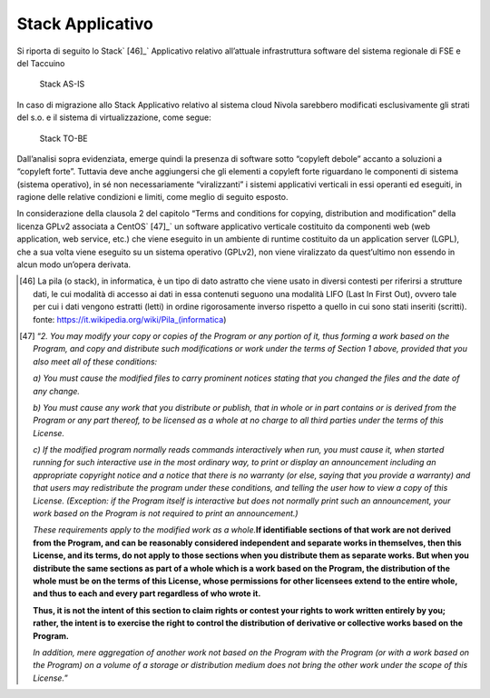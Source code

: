 Stack Applicativo
==================

Si riporta di seguito lo Stack` [46]_` Applicativo relativo
all’attuale infrastruttura software del sistema regionale di FSE e del
Taccuino

.. |imageIn1| figure:: /immagini/tabellaInfr1.jpg
   :scale: 80 % 
   :alt: Stack AS-IS

   Stack AS-IS

In caso di migrazione allo Stack Applicativo relativo al sistema cloud
Nivola sarebbero modificati esclusivamente gli strati del s.o. e il
sistema di virtualizzazione, come segue:

.. |imageIn2| figure:: /immagini/tabellaInfr2.JPG
   :scale: 80 % 
   :alt: Stack TO-BE

   Stack TO-BE

Dall’analisi sopra evidenziata, emerge quindi la presenza di software
sotto “copyleft debole” accanto a soluzioni a “copyleft forte”. Tuttavia
deve anche aggiungersi che gli elementi a copyleft forte riguardano le
componenti di sistema (sistema operativo), in sé non necessariamente
“viralizzanti” i sistemi applicativi verticali in essi operanti ed
eseguiti, in ragione delle relative condizioni e limiti, come meglio di
seguito esposto.

In considerazione della clausola 2 del capitolo “Terms and conditions
for copying, distribution and modification” della licenza GPLv2
associata a CentOS` [47]_` un software applicativo verticale
costituito da componenti web (web application, web service, etc.) che
viene eseguito in un ambiente di runtime costituito da un application
server (LGPL), che a sua volta viene eseguito su un sistema operativo
(GPLv2), non viene viralizzato da quest’ultimo non essendo in alcun modo
un’opera derivata.

.. [46] La pila (o stack), in informatica, è un tipo di dato astratto che viene usato in diversi contesti per riferirsi a strutture dati, le cui modalità di accesso ai dati in essa contenuti seguono una modalità LIFO (Last In First Out), ovvero tale per cui i dati vengono estratti (letti) in ordine rigorosamente inverso rispetto a quello in cui sono stati inseriti (scritti). fonte: https://it.wikipedia.org/wiki/Pila_(informatica)

.. [47] “\ \ *2. You may modify your copy or copies of the Program or any portion of it, thus forming a work based on the Program, and copy and distribute such modifications or work under the terms of Section 1 above, provided that you also meet all of these conditions:*

   *a) You must cause the modified files to carry prominent notices
   stating that you changed the files and the date of any change.*

   *b) You must cause any work that you distribute or publish, that in
   whole or in part contains or is derived from the Program or any part
   thereof, to be licensed as a whole at no charge to all third parties
   under the terms of this License.*

   *c) If the modified program normally reads commands interactively
   when run, you must cause it, when started running for such
   interactive use in the most ordinary way, to print or display an
   announcement including an appropriate copyright notice and a notice
   that there is no warranty (or else, saying that you provide a
   warranty) and that users may redistribute the program under these
   conditions, and telling the user how to view a copy of this License.
   (Exception: if the Program itself is interactive but does not
   normally print such an announcement, your work based on the Program
   is not required to print an announcement.)*

   *These requirements apply to the modified work as a whole.*\ \ \ **If
   identifiable sections of that work are not derived from the Program,
   and can be reasonably considered independent and separate works in
   themselves, then this License, and its terms, do not apply to those
   sections when you distribute them as separate works. But when you
   distribute the same sections as part of a whole which is a work based
   on the Program, the distribution of the whole must be on the terms of
   this License, whose permissions for other licensees extend to the
   entire whole, and thus to each and every part regardless of who wrote
   it.**

   **Thus, it is not the intent of this section to claim rights or
   contest your rights to work written entirely by you; rather, the
   intent is to exercise the right to control the distribution of
   derivative or collective works based on the Program.**

   *In addition, mere aggregation of another work not based on the
   Program with the Program (or with a work based on the Program) on a
   volume of a storage or distribution medium does not bring the other
   work under the scope of this License.*\ \ ”


